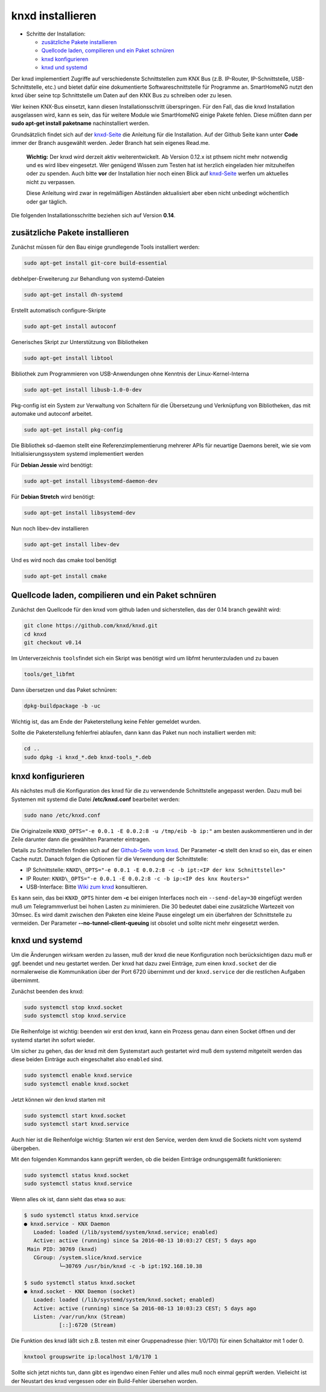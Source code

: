 knxd installieren
=================

-  Schritte der Installation:

   -  `zusätzliche Pakete
      installieren <#zusätzliche-pakete-installieren>`__
   -  `Quellcode laden, compilieren und ein Paket
      schnüren <#quellcode-laden-compilieren-und-ein-paket-schnüren>`__
   -  `knxd konfigurieren <#knxd-konfigurieren>`__
   -  `knxd und systemd <#knxd-und-systemd>`__

Der knxd implementiert Zugriffe auf verschiedenste Schnittstellen zum
KNX Bus (z.B. IP-Router, IP-Schnittstelle, USB-Schnittstelle, etc.) und
bietet dafür eine dokumentierte Softwareschnittstelle für Programme an.
SmartHomeNG nutzt den knxd über seine tcp Schnittstelle um Daten auf den
KNX Bus zu schreiben oder zu lesen.

Wer keinen KNX-Bus einsetzt, kann diesen Installationsschritt
überspringen. Für den Fall, das die knxd Installation ausgelassen wird,
kann es sein, das für weitere Module wie SmartHomeNG einige Pakete
fehlen. Diese müßten dann per **sudo apt-get install paketname**
nachinstalliert werden.

Grundsätzlich findet sich auf der
`knxd-Seite <https://github.com/knxd/knxd>`__ die Anleitung für die
Installation. Auf der Github Seite kann unter **Code** immer der Branch
ausgewählt werden. Jeder Branch hat sein eigenes Read.me.

    **Wichtig:** Der knxd wird derzeit aktiv weiterentwickelt. Ab
    Version 0.12.x ist pthsem nicht mehr notwendig und es wird libev
    eingesetzt. Wer genügend Wissen zum Testen hat ist herzlich
    eingeladen hier mitzuhelfen oder zu spenden. Auch bitte **vor** der
    Installation hier noch einen Blick auf
    `knxd-Seite <https://github.com/knxd/knxd>`__ werfen um aktuelles
    nicht zu verpassen.

    Diese Anleitung wird zwar in regelmäßigen Abständen aktualisiert
    aber eben nicht unbedingt wöchentlich oder gar täglich.

Die folgenden Installationsschritte beziehen sich auf Version **0.14**.

zusätzliche Pakete installieren
~~~~~~~~~~~~~~~~~~~~~~~~~~~~~~~

Zunächst müssen für den Bau einige grundlegende Tools installiert
werden:

.. code-block:: bash

    sudo apt-get install git-core build-essential

.. raw:: html

   <!--- Die Installation auf einem frischen Jessie zeigt 
   folgende nicht erfüllte Bauabhängigkeiten:
   debhelper (>= 7.0.0)
   autotools-dev
   autoconf
   automake
   libtool
   libusb-1.0-0-dev (>= 1.0.9) pkg-config
   libsystemd-dev (>= 228) | libsystemd-daemon-dev (>= 200) | base-files (<< 8)
   dh-systemd | base-files (<< 8) libev-dev
   --->

.. raw:: html

   <!---
   Diese Abhängigkeiten werden mit den nachfolgenden Paketinstallationen aufgelöst.
   Wenn sich **dpkg-buildpackage** über weitere fehlende Pakete beschweren sollte,
   ("Unmet build dependencies"): dann sollten sie nachinstalliert
   (``sudo apt-get install …``) und ein neuer Versuch gestartet werden.<br>
   Wenn **x | y** gefordert wird, erstmal nur **x** installieren.
   Wenn das nicht funktioniert, kann auch **y** installiert werden<br>
   Bei Beschwerden über inkompatible Pakete können diese ggf. entfernt werden.
   Bitte in obigem Fall die Komplettanleitung anpassen !!!
   --->

debhelper-Erweiterung zur Behandlung von systemd-Dateien

.. code-block:: bash

    sudo apt-get install dh-systemd

Erstellt automatisch configure-Skripte

.. code-block:: bash

    sudo apt-get install autoconf

Generisches Skript zur Unterstützung von Bibliotheken

.. code-block:: bash

    sudo apt-get install libtool

Bibliothek zum Programmieren von USB-Anwendungen ohne Kenntnis der
Linux-Kernel-Interna

.. code-block:: bash

    sudo apt-get install libusb-1.0-0-dev

Pkg-config ist ein System zur Verwaltung von Schaltern für die
Übersetzung und Verknüpfung von Bibliotheken, das mit automake und
autoconf arbeitet.

.. code-block:: bash

    sudo apt-get install pkg-config

Die Bibliothek sd-daemon stellt eine Referenzimplementierung mehrerer
APIs für neuartige Daemons bereit, wie sie vom Initialisierungssystem
systemd implementiert werden

Für **Debian Jessie** wird benötigt:

.. code-block:: bash

    sudo apt-get install libsystemd-daemon-dev

Für **Debian Stretch** wird benötigt:

.. code-block:: bash

    sudo apt-get install libsystemd-dev

Nun noch libev-dev installieren

.. code-block:: bash

    sudo apt-get install libev-dev

Und es wird noch das cmake tool benötigt

.. code-block:: bash

    sudo apt-get install cmake

Quellcode laden, compilieren und ein Paket schnüren
~~~~~~~~~~~~~~~~~~~~~~~~~~~~~~~~~~~~~~~~~~~~~~~~~~~

Zunächst den Quellcode für den knxd vom github laden und sicherstellen,
das der 0.14 branch gewählt wird:

.. code-block:: bash

    git clone https://github.com/knxd/knxd.git
    cd knxd
    git checkout v0.14

Im Unterverzeichnis ``tools``\ findet sich ein Skript was benötigt wird
um libfmt herunterzuladen und zu bauen

.. code-block:: bash

    tools/get_libfmt

Dann übersetzen und das Paket schnüren:

.. code-block:: bash

    dpkg-buildpackage -b -uc

Wichtig ist, das am Ende der Paketerstellung keine Fehler gemeldet
wurden.

Sollte die Paketerstellung fehlerfrei ablaufen, dann kann das Paket nun
noch installiert werden mit:

.. code-block:: bash

    cd ..
    sudo dpkg -i knxd_*.deb knxd-tools_*.deb

knxd konfigurieren
~~~~~~~~~~~~~~~~~~

Als nächstes muß die Konfiguration des knxd für die zu verwendende
Schnittstelle angepasst werden. Dazu muß bei Systemen mit systemd die
Datei **/etc/knxd.conf** bearbeitet werden:

.. code-block:: bash

    sudo nano /etc/knxd.conf

Die Originalzeile ``KNXD_OPTS="-e 0.0.1 -E 0.0.2:8 -u /tmp/eib -b
ip:"`` am besten auskommentieren und in der Zeile darunter dann die
gewählten Parameter eintragen.

Details zu Schnittstellen finden sich auf der `Github-Seite vom
knxd <https://github.com/knxd/knxd>`__.
Der Parameter **-c** stellt den knxd so ein, das er einen Cache
nutzt. Danach folgen die Optionen für die Verwendung der
Schnittstelle:

-  IP Schnittstelle: ``KNXD\_OPTS="-e 0.0.1 -E 0.0.2:8 -c -b ipt:<IP
   der knx Schnittstelle>"``
-  IP Router: ``KNXD\_OPTS="-e 0.0.1 -E 0.0.2:8 -c -b ip:<IP des knx
   Routers>"``
-  USB-Interface: Bitte `Wiki zum
   knxd <https://github.com/knxd/knxd/tree/v0.14>`__ konsultieren.

Es kann sein, das bei ``KNXD_OPTS`` hinter dem **-c** bei einigen
Interfaces noch ein ``--send-delay=30`` eingefügt werden muß um
Telegrammverlust bei hohen Lasten zu minimieren. Die 30 bedeutet dabei
eine zusätzliche Wartezeit von 30msec. Es wird damit zwischen den
Paketen eine kleine Pause eingelegt um ein überfahren der Schnittstelle
zu vermeiden. Der Parameter **--no-tunnel-client-queuing** ist obsolet
und sollte nicht mehr eingesetzt werden.

knxd und systemd
~~~~~~~~~~~~~~~~

Um die Änderungen wirksam werden zu lassen, muß der knxd die neue
Konfiguration noch berücksichtigen dazu muß er ggf. beendet und neu
gestartet werden. Der knxd hat dazu zwei Einträge, zum einen
``knxd.socket`` der die normalerweise die Kommunikation über der Port
6720 übernimmt und der ``knxd.service`` der die restlichen Aufgaben
übernimmt.

Zunächst beenden des knxd:

.. code-block:: bash

    sudo systemctl stop knxd.socket
    sudo systemctl stop knxd.service

Die Reihenfolge ist wichtig: beenden wir erst den knxd, kann ein Prozess
genau dann einen Socket öffnen und der systemd startet ihn sofort
wieder.

Um sicher zu gehen, das der knxd mit dem Systemstart auch gestartet wird
muß dem systemd mitgeteilt werden das diese beiden Einträge auch
eingeschaltet also ``enabled`` sind.

.. code-block:: bash

    sudo systemctl enable knxd.service
    sudo systemctl enable knxd.socket

Jetzt können wir den knxd starten mit

.. code-block:: bash

    sudo systemctl start knxd.socket
    sudo systemctl start knxd.service

Auch hier ist die Reihenfolge wichtig: Starten wir erst den Service,
werden dem knxd die Sockets nicht vom systemd übergeben.

Mit den folgenden Kommandos kann geprüft werden, ob die beiden Einträge
ordnungsgemäßt funktionieren:

.. code-block:: bash

    sudo systemctl status knxd.socket
    sudo systemctl status knxd.service

Wenn alles ok ist, dann sieht das etwa so aus:

.. code-block:: bash

    $ sudo systemctl status knxd.service
    ● knxd.service - KNX Daemon
       Loaded: loaded (/lib/systemd/system/knxd.service; enabled)
       Active: active (running) since Sa 2016-08-13 10:03:27 CEST; 5 days ago
     Main PID: 30769 (knxd)
       CGroup: /system.slice/knxd.service
               └─30769 /usr/bin/knxd -c -b ipt:192.168.10.38

    $ sudo systemctl status knxd.socket
    ● knxd.socket - KNX Daemon (socket)
       Loaded: loaded (/lib/systemd/system/knxd.socket; enabled)
       Active: active (running) since Sa 2016-08-13 10:03:23 CEST; 5 days ago
       Listen: /var/run/knx (Stream)
               [::]:6720 (Stream)

Die Funktion des knxd läßt sich z.B. testen mit einer Gruppenadresse
(hier: 1/0/170) für einen Schaltaktor mit 1 oder 0.

.. code-block:: bash

    knxtool groupswrite ip:localhost 1/0/170 1

Sollte sich jetzt nichts tun, dann gibt es irgendwo einen Fehler und
alles muß noch einmal geprüft werden. Vielleicht ist der Neustart des
knxd vergessen oder ein Build-Fehler übersehen worden.

.. raw:: html

   <!--- Für Systeme ohne systemd würde gelten:
   Damit knxd beim Start ausgeführt wird, ist noch eine Anpassung notwendig:

       sudo nano /etc/default/knxd

   dann folgende Einträge anpassen:

       START_KNXD=YES 
   -->

